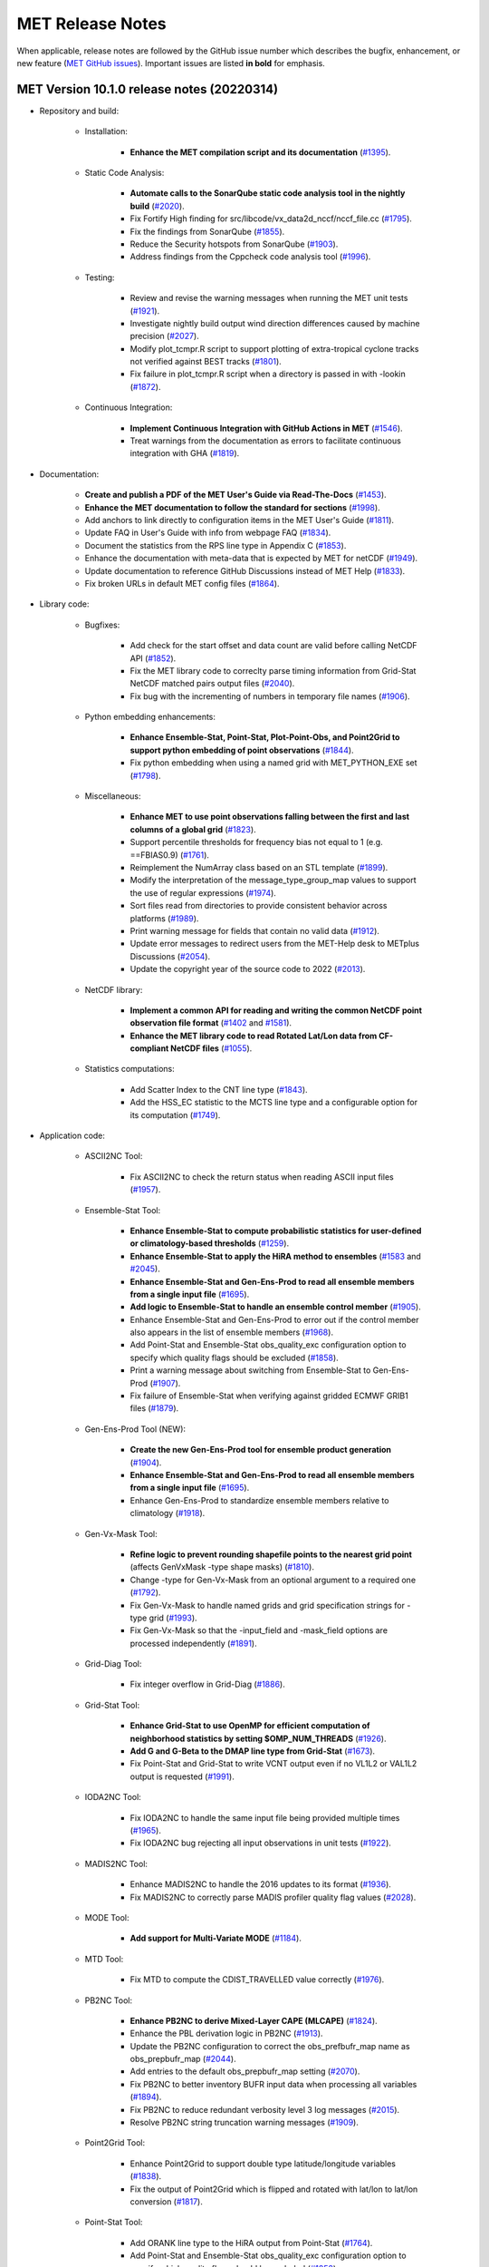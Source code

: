 MET Release Notes
=================

When applicable, release notes are followed by the GitHub issue number which describes the bugfix,
enhancement, or new feature (`MET GitHub issues <https://github.com/dtcenter/MET/issues>`_).
Important issues are listed **in bold** for emphasis.

MET Version 10.1.0 release notes (20220314)
-------------------------------------------

* Repository and build:

   * Installation:

      * **Enhance the MET compilation script and its documentation** (`#1395 <https://github.com/dtcenter/MET/issues/1395>`_).

   * Static Code Analysis:

      * **Automate calls to the SonarQube static code analysis tool in the nightly build** (`#2020 <https://github.com/dtcenter/MET/issues/2020>`_).
      * Fix Fortify High finding for src/libcode/vx_data2d_nccf/nccf_file.cc (`#1795 <http://github.com/dtcenter/MET/issues/1795>`_).
      * Fix the findings from SonarQube (`#1855 <https://github.com/dtcenter/MET/issues/1855>`_).
      * Reduce the Security hotspots from SonarQube (`#1903 <https://github.com/dtcenter/MET/issues/1903>`_).
      * Address findings from the Cppcheck code analysis tool (`#1996 <https://github.com/dtcenter/MET/issues/1996>`_).

   * Testing:

      * Review and revise the warning messages when running the MET unit tests (`#1921 <https://github.com/dtcenter/MET/issues/1921>`_).
      * Investigate nightly build output wind direction differences caused by machine precision (`#2027 <https://github.com/dtcenter/MET/issues/2027>`_).
      * Modify plot_tcmpr.R script to support plotting of extra-tropical cyclone tracks not verified against BEST tracks (`#1801 <http://github.com/dtcenter/MET/issues/1801>`_).
      * Fix failure in plot_tcmpr.R script when a directory is passed in with -lookin (`#1872 <https://github.com/dtcenter/MET/issues/1872>`_).

   * Continuous Integration:

      * **Implement Continuous Integration with GitHub Actions in MET** (`#1546 <https://github.com/dtcenter/MET/issues/1546>`_).
      * Treat warnings from the documentation as errors to facilitate continuous integration with GHA (`#1819 <https://github.com/dtcenter/MET/issues/1819>`_).

* Documentation:

   * **Create and publish a PDF of the MET User's Guide via Read-The-Docs** (`#1453 <https://github.com/dtcenter/MET/issues/1453>`_).
   * **Enhance the MET documentation to follow the standard for sections** (`#1998 <https://github.com/dtcenter/MET/issues/1998>`_).
   * Add anchors to link directly to configuration items in the MET User's Guide (`#1811 <http://github.com/dtcenter/MET/issues/1811>`_).
   * Update FAQ in User's Guide with info from webpage FAQ (`#1834 <https://github.com/dtcenter/MET/issues/1834>`_).
   * Document the statistics from the RPS line type in Appendix C (`#1853 <https://github.com/dtcenter/MET/issues/1853>`_).
   * Enhance the documentation with meta-data that is expected by MET for netCDF (`#1949 <https://github.com/dtcenter/MET/issues/1949>`_).
   * Update documentation to reference GitHub Discussions instead of MET Help (`#1833 <https://github.com/dtcenter/MET/issues/1833>`_).
   * Fix broken URLs in default MET config files (`#1864 <https://github.com/dtcenter/MET/issues/1864>`_).


* Library code:

   * Bugfixes:

      * Add check for the start offset and data count are valid before calling NetCDF API (`#1852 <https://github.com/dtcenter/MET/issues/1852>`_).
      * Fix the MET library code to correclty parse timing information from Grid-Stat NetCDF matched pairs output files (`#2040 <https://github.com/dtcenter/MET/issues/2040>`_).
      * Fix bug with the incrementing of numbers in temporary file names (`#1906 <https://github.com/dtcenter/MET/issues/1906>`_).

   * Python embedding enhancements:

      * **Enhance Ensemble-Stat, Point-Stat, Plot-Point-Obs, and Point2Grid to support python embedding of point observations** (`#1844 <https://github.com/dtcenter/MET/issues/1844>`_).
      * Fix python embedding when using a named grid with MET_PYTHON_EXE set (`#1798 <http://github.com/dtcenter/MET/issues/1798>`_).

   * Miscellaneous:

      * **Enhance MET to use point observations falling between the first and last columns of a global grid** (`#1823 <https://github.com/dtcenter/MET/issues/1823>`_).
      * Support percentile thresholds for frequency bias not equal to 1 (e.g. ==FBIAS0.9) (`#1761 <https://github.com/dtcenter/MET/issues/1761>`_).
      * Reimplement the NumArray class based on an STL template (`#1899 <https://github.com/dtcenter/MET/issues/1899>`_).
      * Modify the interpretation of the message_type_group_map values to support the use of regular expressions (`#1974 <https://github.com/dtcenter/MET/issues/1974>`_).
      * Sort files read from directories to provide consistent behavior across platforms (`#1989 <https://github.com/dtcenter/MET/issues/1989>`_).
      * Print warning message for fields that contain no valid data (`#1912 <https://github.com/dtcenter/MET/issues/1912>`_).
      * Update error messages to redirect users from the MET-Help desk to METplus Discussions (`#2054 <https://github.com/dtcenter/MET/issues/2054>`_).
      * Update the copyright year of the source code to 2022 (`#2013 <https://github.com/dtcenter/MET/issues/2013>`_).

   * NetCDF library:

      * **Implement a common API for reading and writing the common NetCDF point observation file format** (`#1402 <http://github.com/dtcenter/MET/issues/1402>`_ and `#1581 <http://github.com/dtcenter/MET/issues/1581>`_).
      * **Enhance the MET library code to read Rotated Lat/Lon data from CF-compliant NetCDF files** (`#1055 <https://github.com/dtcenter/MET/issues/1055>`_).

   * Statistics computations:

      * Add Scatter Index to the CNT line type (`#1843 <https://github.com/dtcenter/MET/issues/1843>`_).
      * Add the HSS_EC statistic to the MCTS line type and a configurable option for its computation (`#1749 <http://github.com/dtcenter/MET/issues/1749>`_).

* Application code:

   * ASCII2NC Tool:

      * Fix ASCII2NC to check the return status when reading ASCII input files (`#1957 <https://github.com/dtcenter/MET/issues/1957>`_).

   * Ensemble-Stat Tool:

      * **Enhance Ensemble-Stat to compute probabilistic statistics for user-defined or climatology-based thresholds** (`#1259 <https://github.com/dtcenter/MET/issues/1259>`_).
      * **Enhance Ensemble-Stat to apply the HiRA method to ensembles** (`#1583 <https://github.com/dtcenter/MET/issues/1583>`_ and `#2045 <https://github.com/dtcenter/MET/issues/2045>`_).
      * **Enhance Ensemble-Stat and Gen-Ens-Prod to read all ensemble members from a single input file** (`#1695 <https://github.com/dtcenter/MET/issues/1695>`_).
      * **Add logic to Ensemble-Stat to handle an ensemble control member** (`#1905 <https://github.com/dtcenter/MET/issues/1905>`_).
      * Enhance Ensemble-Stat and Gen-Ens-Prod to error out if the control member also appears in the list of ensemble members (`#1968 <https://github.com/dtcenter/MET/issues/1968>`_).
      * Add Point-Stat and Ensemble-Stat obs_quality_exc configuration option to specify which quality flags should be excluded (`#1858 <https://github.com/dtcenter/MET/issues/1858>`_).
      * Print a warning message about switching from Ensemble-Stat to Gen-Ens-Prod (`#1907 <https://github.com/dtcenter/MET/issues/1907>`_).
      * Fix failure of Ensemble-Stat when verifying against gridded ECMWF GRIB1 files (`#1879 <https://github.com/dtcenter/MET/issues/1879>`_).

   * Gen-Ens-Prod Tool (NEW):

      * **Create the new Gen-Ens-Prod tool for ensemble product generation** (`#1904 <https://github.com/dtcenter/MET/issues/1904>`_).
      * **Enhance Ensemble-Stat and Gen-Ens-Prod to read all ensemble members from a single input file** (`#1695 <https://github.com/dtcenter/MET/issues/1695>`_).
      * Enhance Gen-Ens-Prod to standardize ensemble members relative to climatology (`#1918 <https://github.com/dtcenter/MET/issues/1918>`_).

   * Gen-Vx-Mask Tool:

      * **Refine logic to prevent rounding shapefile points to the nearest grid point** (affects GenVxMask -type shape masks) (`#1810 <https://github.com/dtcenter/MET/issues/1810>`_).
      * Change -type for Gen-Vx-Mask from an optional argument to a required one (`#1792 <http://github.com/dtcenter/MET/issues/1792>`_).
      * Fix Gen-Vx-Mask to handle named grids and grid specification strings for -type grid (`#1993 <https://github.com/dtcenter/MET/issues/1993>`_).
      * Fix Gen-Vx-Mask so that the -input_field and -mask_field options are processed independently (`#1891 <https://github.com/dtcenter/MET/issues/1891>`_).

   * Grid-Diag Tool:

      * Fix integer overflow in Grid-Diag (`#1886 <https://github.com/dtcenter/MET/issues/1886>`_).

   * Grid-Stat Tool:

      * **Enhance Grid-Stat to use OpenMP for efficient computation of neighborhood statistics by setting $OMP_NUM_THREADS** (`#1926 <https://github.com/dtcenter/MET/issues/1926>`_).
      * **Add G and G-Beta to the DMAP line type from Grid-Stat** (`#1673 <https://github.com/dtcenter/MET/issues/1673>`_).
      * Fix Point-Stat and Grid-Stat to write VCNT output even if no VL1L2 or VAL1L2 output is requested (`#1991 <https://github.com/dtcenter/MET/issues/1991>`_).

   * IODA2NC Tool:

      * Fix IODA2NC to handle the same input file being provided multiple times (`#1965 <https://github.com/dtcenter/MET/issues/1965>`_).
      * Fix IODA2NC bug rejecting all input observations in unit tests (`#1922 <https://github.com/dtcenter/MET/issues/1922>`_).

   * MADIS2NC Tool:

      * Enhance MADIS2NC to handle the 2016 updates to its format (`#1936 <https://github.com/dtcenter/MET/issues/1936>`_).
      * Fix MADIS2NC to correctly parse MADIS profiler quality flag values (`#2028 <https://github.com/dtcenter/MET/issues/2028>`_).

   * MODE Tool:

      * **Add support for Multi-Variate MODE** (`#1184 <https://github.com/dtcenter/MET/issues/1184>`_).

   * MTD Tool:

      * Fix MTD to compute the CDIST_TRAVELLED value correctly (`#1976 <https://github.com/dtcenter/MET/issues/1976>`_).

   * PB2NC Tool:

      * **Enhance PB2NC to derive Mixed-Layer CAPE (MLCAPE)** (`#1824 <https://github.com/dtcenter/MET/issues/1824>`_).
      * Enhance the PBL derivation logic in PB2NC (`#1913 <https://github.com/dtcenter/MET/issues/1913>`_).
      * Update the PB2NC configuration to correct the obs_prefbufr_map name as obs_prepbufr_map (`#2044 <https://github.com/dtcenter/MET/issues/2044>`_).
      * Add entries to the default obs_prepbufr_map setting (`#2070 <https://github.com/dtcenter/MET/issues/2070>`_).
      * Fix PB2NC to better inventory BUFR input data when processing all variables (`#1894 <https://github.com/dtcenter/MET/issues/1894>`_).
      * Fix PB2NC to reduce redundant verbosity level 3 log messages (`#2015 <https://github.com/dtcenter/MET/issues/2015>`_).
      * Resolve PB2NC string truncation warning messages (`#1909 <https://github.com/dtcenter/MET/issues/1909>`_).

   * Point2Grid Tool:

      * Enhance Point2Grid to support double type latitude/longitude variables (`#1838 <https://github.com/dtcenter/MET/issues/1838>`_).
      * Fix the output of Point2Grid which is flipped and rotated with lat/lon to lat/lon conversion (`#1817 <https://github.com/dtcenter/MET/issues/1817>`_).

   * Point-Stat Tool:

      * Add ORANK line type to the HiRA output from Point-Stat (`#1764 <https://github.com/dtcenter/MET/issues/1764>`_).
      * Add Point-Stat and Ensemble-Stat obs_quality_exc configuration option to specify which quality flags should be excluded (`#1858 <https://github.com/dtcenter/MET/issues/1858>`_).
      * Fix Point-Stat and Grid-Stat to write VCNT output even if no VL1L2 or VAL1L2 output is requested (`#1991 <https://github.com/dtcenter/MET/issues/1991>`_).

   * Series-Analysis Tool:

      * Enhance Series-Analysis to compute the BRIERCL statistic from the PSTD line type (`#2003 <https://github.com/dtcenter/MET/issues/2003>`_).

   * Stat-Analysis Tool:

      * **Enhance Stat-Analysis to compute the CBS Index** (`#1031 <https://github.com/dtcenter/MET/issues/1031>`_).
      * **Enhance Stat-Analysis to write the GO Index and CBS Index into a new SSIDX STAT line type** (`#1788 <https://github.com/dtcenter/MET/issues/1788>`_).
      * Modify the STAT-Analysis GO Index configuration file (`#1945 <https://github.com/dtcenter/MET/issues/1945>`_).
      * Fix Stat-Analysis skill score index job which always writes a dump row output file (`#1914 <https://github.com/dtcenter/MET/issues/1914>`_).
      * Fix consumption of too much memory by Stat-Analysis (`#1875 <https://github.com/dtcenter/MET/issues/1875>`_).

   * TC-Gen Tool:

      * **Enhance TC-Gen to verify genesis probabilities from ATCF e-deck files** (`#1809 <https://github.com/dtcenter/MET/issues/1809>`_).
      * **Enhance TC-Gen to verify NHC tropical weather outlook shapefiles** (`#1810 <https://github.com/dtcenter/MET/issues/1810>`_).

   * TC-Pairs Tool:

      * Enhance TC-Pairs to only write output for a configurable list of valid times (`#1870 <https://github.com/dtcenter/MET/issues/1870>`_).

   * TC-Stat Tool:

      * Fix TC-Stat event equalization logic to include any model name requested using -amodel (`#1932 <https://github.com/dtcenter/MET/issues/1932>`_).

   * Wavelet-Stat Tool:

      * Make the specification of a binary threshold in Wavelet-Stat optional (`#1746 <https://github.com/dtcenter/MET/issues/1746>`_).

MET Version 10.0.0 release notes (20210510)
-------------------------------------------

* Repository and build:
  
   * **Migrate GitHub respository from the NCAR to DTCenter organization** (`#1462 <http://github.com/dtcenter/MET/issues/1462>`_).
   * **Switch to consistent vX.Y.Z version numbering, from v10.0 to v10.0.0** (`#1590 <http://github.com/dtcenter/MET/issues/1590>`_).
   * Switch from tagging releases as met-X.Y.Z to vX.Y.Z instead (`#1541 <http://github.com/dtcenter/MET/issues/1541>`_).
   * Add a GitHub pull request template (`#1516 <http://github.com/dtcenter/MET/issues/1516>`_).
   * Resolve warnings from autoconf (`#1498 <http://github.com/dtcenter/MET/issues/1498>`_).
   * Restructure nightly builds (`#1510 <http://github.com/dtcenter/MET/issues/1510>`_).
   * Update the MET unit test logic by unsetting environment variables after each test to provide a clean environment for the next (`#1624 <http://github.com/dtcenter/MET/issues/1624>`_).
   * Run the nightly build as the shared met_test user (`#1116 <http://github.com/dtcenter/MET/issues/1116>`_).
   * Correct the time offset for tests in unit_plot_data_plane.xml (`#1677 <http://github.com/dtcenter/MET/issues/1677>`_).
   * Enhance the sample plotting R-script to read output from different versions of MET (`#1653 <http://github.com/dtcenter/MET/issues/1653>`_).
   * Update the default configuration options to compile the development code with the debug (-g) option and the production code without it (`#1778 <http://github.com/dtcenter/MET/issues/1778>`_).
   * Update MET to compile using GCC version 10 (`#1552 <https://github.com/dtcenter/MET/issues/1552>`_).
   * Update MET to compile using PGI version 20 (`#1317 <https://github.com/dtcenter/MET/issues/1317>`_).
     
* Documentation:

   * **Migrate the MET documentation to Read the Docs** (`#1649 <http://github.com/dtcenter/MET/issues/1649>`_).
   * Enhance and update documentation (`#1459 <http://github.com/dtcenter/MET/issues/1459>`_ and `#1460 <http://github.com/dtcenter/MET/issues/1460>`_, and `#1731 <http://github.com/dtcenter/MET/issues/1731>`_).
   * Enhance the python embedding documentation (`#1468 <http://github.com/dtcenter/MET/issues/1468>`_).
   * Document the supported grid definition templates (`#1469 <http://github.com/dtcenter/MET/issues/1469>`_).
   * Update comments at the top of each MET config file directing users to the MET User's Guide (`#1598 <http://github.com/dtcenter/MET/issues/1598>`_).
   * Migrate content from README and README_TC in data/config to the MET User's Guide (`#1474 <http://github.com/dtcenter/MET/issues/1474>`_).
   * Add version selector to the Sphinx documentation page (`#1461 <http://github.com/dtcenter/MET/issues/1461>`_).
   * Make bolding consistent across the documentation (`#1458 <http://github.com/dtcenter/MET/issues/1458>`_).
   * Implement hanging indents for references (`#1457 <http://github.com/dtcenter/MET/issues/1457>`_).
   * Correct typos and spelling errors (`#1456 <http://github.com/dtcenter/MET/issues/1456>`_).
   * Update the Grid-Diag documentation to clarify the -data command line option (`#1611 <http://github.com/dtcenter/MET/issues/1611>`_).
   * Documentation updates to correct typos and apply consistent formatting (`#1455 <http://github.com/dtcenter/MET/issues/1455>`_).
   * Correct the definition of H_RATE and PODY in MET User's Guide Appendix C (`#1631 <http://github.com/dtcenter/MET/issues/1631>`_).

* Library code:

   * Bugfixes:

      * Apply the GRIB ensemble filtering option (GRIB_ens) whenever specified by the user (`#1604 <http://github.com/dtcenter/MET/issues/1604>`_).
      * Fix the set_attr_accum option to set the accumulation time instead of the lead time (`#1646 <http://github.com/dtcenter/MET/issues/1646>`_).
      * Fix ASCII file list parsing logic (`#1484 <http://github.com/dtcenter/MET/issues/1484>`_ and `#1508 <http://github.com/dtcenter/MET/issues/1508>`_).
      * Fix parsing error for floating point percentile thresholds, like ">SFP33.3" (`#1716 <http://github.com/dtcenter/MET/issues/1716>`_).

   * Python embedding enhancements:

      * Note that the netCDF4 Python package is now required in place of the pickle package!
      * **Replace the pickle format for temporary python files with NetCDF for gridded data** (`#1319 <http://github.com/dtcenter/MET/issues/1319>`_, `#1697 <http://github.com/dtcenter/MET/issues/1697>`_).
      * **Replace the pickle format for temporary python files with ASCII for point observations in ascii2nc and matched pair data in Stat-Analysis** (`#1319 <http://github.com/dtcenter/MET/issues/1319>`_, `#1700 <http://github.com/dtcenter/MET/issues/1700>`_).
      * **Complete support for Python XArray embedding** (`#1534 <http://github.com/dtcenter/MET/issues/1534>`_).
      * Treat gridded fields of entirely missing data as missing files and fix python embedding to call common data processing code (`#1494 <http://github.com/dtcenter/MET/issues/1494>`_).
      * Clarify error messages for Xarray python embedding (`#1472 <http://github.com/dtcenter/MET/issues/1472>`_).
      * Add support for Gaussian grids with python embedding (`#1477 <http://github.com/dtcenter/MET/issues/1477>`_).
      * Correct error messages from python embedding (`#1473 <http://github.com/dtcenter/MET/issues/1473>`_).
      * Enhance to support the "grid" being defined as a named grid or specification string (`#1471 <http://github.com/dtcenter/MET/issues/1471>`_).
      * Enhance to parse python longlong variables as integers to make the python embedding scripts less particular (`#1747 <http://github.com/dtcenter/MET/issues/1747>`_).
      * Fix the read_ascii_mpr.py python embedding script to pass all 37 columns of MPR data to Stat-Analysis (`#1620 <http://github.com/dtcenter/MET/issues/1620>`_).
      * Fix the read_tmp_dataplane.py python embedding script to handle the fill value correctly (`#1753 <http://github.com/dtcenter/MET/issues/1753>`_).

   * Miscellaneous:

      * **Enhance support for rotated latlon grids and update related documentation** (`#1574 <http://github.com/dtcenter/MET/issues/1574>`_).
      * Parse the -v and -log options prior to application-specific command line options (`#1527 <http://github.com/dtcenter/MET/issues/1527>`_).
      * Update GRIB1/2 table entries for the MXUPHL, MAXREF, MAXUVV, and MAXDVV variables (`#1658 <http://github.com/dtcenter/MET/issues/1658>`_).
      * Update the Air Force GRIB tables to reflect current AF usage (`#1519 <http://github.com/dtcenter/MET/issues/1519>`_).
      * Enhance the DataLine::get_item() error message to include the file name, line number, and column (`#1429 <http://github.com/dtcenter/MET/issues/1429>`_).
   	* Add support for climatological probabilities for complex CDP thresholds, like >=CDP33&&<=CDP67 (`#1705 <http://github.com/dtcenter/MET/issues/1705>`_).
      * Update the NCL-derived color tables (`#1568 <http://github.com/dtcenter/MET/issues/1568>`_).

   * NetCDF library:

      * Enhance to support additional NetCDF data types (`#1492 <http://github.com/dtcenter/MET/issues/1492>`_ and `#1493 <http://github.com/dtcenter/MET/issues/1493>`_).
      * Add support for the NetCDF-CF conventions time bounds option (`#1657 <http://github.com/dtcenter/MET/issues/1657>`_).
      * Extend CF-compliant NetCDF file support when defining the time dimension as a time string (`#1755 <http://github.com/dtcenter/MET/issues/1755>`_).
      * Error out when reading CF-compliant NetCDF data with incomplete grid definition (`#1454 <http://github.com/dtcenter/MET/issues/1454>`_).
      * Reformat and simplify the magic_str() printed for NetCDF data files (`#1655 <http://github.com/dtcenter/MET/issues/1655>`_).
      * Parse the "init_time" and "valid_time" attributes from MET NetCDF input files (`#1346 <http://github.com/dtcenter/MET/issues/1346>`_).

   * Statistics computations:

      * **Modify the climatological Brier Score computation to match the NOAA/EMC VSDB method** (`#1684 <http://github.com/dtcenter/MET/issues/1684>`_).
      * **Add support for the Hersbach CRPS algorithm by add new columns to the ECNT line type** (`#1450 <http://github.com/dtcenter/MET/issues/1450>`_).
      * Enhance MET to derive the Hersbach CRPSCL_EMP and CRPSS_EMP statistics from a single deterministic reference model (`#1685 <http://github.com/dtcenter/MET/issues/1685>`_).
      * Correct the climatological CRPS computation to match the NOAA/EMC VSDB method (`#1451 <http://github.com/dtcenter/MET/issues/1451>`_).
      * Refine log messages when verifying probabilities (`#1502 <http://github.com/dtcenter/MET/issues/1502>`_).

* Application code:

   * ASCII2NC Tool:

      * Fix to handle bad records in little_r format (`#1737 <http://github.com/dtcenter/MET/issues/1737>`_).
      * Create empty output files for zero input observations instead of erroring out (`#1630 <http://github.com/dtcenter/MET/issues/1630>`_).

   * GIS Tools:

      * Fix memory corruption bug in the gis_dump_dbf utility which causes it to abort at runtime (`#1777 <http://github.com/dtcenter/MET/issues/1777>`_).

   * Grid-Diag Tool:

      * Fix bug when reading the same variable name from multiple data sources (`#1694 <http://github.com/dtcenter/MET/issues/1694>`_).

   * Grid-Stat Tool:

      * **Add mpr_column and mpr_thresh configuration options to filter out matched pairs based on large fcst, obs, and climo differences** (`#1575 <http://github.com/dtcenter/MET/issues/1575>`_).
      * Correct the climatological CDF values in the NetCDF matched pairs output files and correct the climatological probability values for climatgological distribution percentile (CDP) threshold types (`#1638 <http://github.com/dtcenter/MET/issues/1638>`_).

   * IODA2NC Tool (NEW):

      * **Add the new ioda2nc tool** (`#1355 <http://github.com/dtcenter/MET/issues/1355>`_).

   * MADIS2NC Tool:

      * Clarify various error messages (`#1409 <http://github.com/dtcenter/MET/issues/1409>`_).

   * MODE Tool:

      * **Update the MODE AREA_RATIO output column to list the forecast area divided by the observation area** (`#1643 <http://github.com/dtcenter/MET/issues/1643>`_).
      * **Incremental development toward the Multivariate MODE tool** (`#1282 <http://github.com/dtcenter/MET/issues/1282>`_, `#1284 <http://github.com/dtcenter/MET/issues/1284>`_, and `#1290 <http://github.com/dtcenter/MET/issues/1290>`_).

   * PB2NC Tool:

      * Fix intermittent segfault when deriving PBL (`#1715 <http://github.com/dtcenter/MET/issues/1715>`_).

   * Plot-Point-Obs Tool:

      * **Overhaul Plot-Point-Obs to make it highly configurable** (`#213 <http://github.com/dtcenter/MET/issues/213>`_, `#1528 <http://github.com/dtcenter/MET/issues/1528>`_, and `#1052 <http://github.com/dtcenter/MET/issues/1052>`_).
      * Support regridding option in the config file (`#1627 <http://github.com/dtcenter/MET/issues/1627>`_).

   * Point2Grid Tool:

      * **Support additional NetCDF point observation data sources** (`#1345 <http://github.com/dtcenter/MET/issues/1345>`_, `#1509 <http://github.com/dtcenter/MET/issues/1509>`_, and `#1511 <http://github.com/dtcenter/MET/issues/1511>`_).
      * Support the 2-dimensional time variable in Himawari data files (`#1580 <http://github.com/dtcenter/MET/issues/1580>`_).
      * Create empty output files for zero input observations instead of erroring out (`#1630 <http://github.com/dtcenter/MET/issues/1630>`_).
      * Improve the Point2Grid runtime performance (`#1421 <http://github.com/dtcenter/MET/issues/1421>`_).
      * Process point observations by variable name instead of GRIB code (`#1408 <http://github.com/dtcenter/MET/issues/1408>`_).

   * Point-Stat Tool:

      * **Add mpr_column and mpr_thresh configuration options to filter out matched pairs based on large fcst, obs, and climo differences** (`#1575 <http://github.com/dtcenter/MET/issues/1575>`_).
      * **Print the rejection code reason count log messages at verbosity level 2 for zero matched pairs** (`#1644 <http://github.com/dtcenter/MET/issues/1644>`_).
      * **Add detailed log messages when discarding observations** (`#1588 <http://github.com/dtcenter/MET/issues/1588>`_).
      * Update log messages (`#1514 <http://github.com/dtcenter/MET/issues/1514>`_).
      * Enhance the validation of masking regions to check for non-unique masking region names (`#1439 <http://github.com/dtcenter/MET/issues/1439>`_).
      * Fix Point-Stat runtime error for some CF-complaint NetCDF files (`#1782 <http://github.com/dtcenter/MET/issues/1782>`_).

   * Stat-Analysis Tool:

      * **Process multiple output thresholds and write multiple output line types in a single aggregate_stat job** (`#1735 <http://github.com/dtcenter/MET/issues/1735>`_).
      * Skip writing job output to the logfile when the -out_stat option is provided (`#1736 <http://github.com/dtcenter/MET/issues/1736>`_).
      * Add -fcst_init_inc/_exc and -fcst_valid_inc/_exc job command filtering options to Stat-Analysis (`#1135 <http://github.com/dtcenter/MET/issues/1135>`_).
      * Add -column_exc job command option to exclude lines based on string values (`#1733 <http://github.com/dtcenter/MET/issues/1733>`_).
      * Fix Stat-Analysis failure when aggregating ECNT lines (`#1706 <http://github.com/dtcenter/MET/issues/1706>`_).

   * TC-Gen Tool:

      * **Overhaul the genesis matching logic, add the development and operational scoring algorithms, and add many config file options** (`#1448 <http://github.com/dtcenter/MET/issues/1448>`_).
      * Add config file options to filter data by initialization time (init_inc and init_exc) and hurricane basin (basin_mask) (`#1626 <http://github.com/dtcenter/MET/issues/1626>`_).
      * Add the genesis matched pair (GENMPR) output line type (`#1597 <http://github.com/dtcenter/MET/issues/1597>`_).
      * Add a gridded NetCDF output file with counts for genesis events and track points (`#1430 <http://github.com/dtcenter/MET/issues/1430>`_).
      * Enhance the matching logic and update several config options to support its S2S application (`#1714 <http://github.com/dtcenter/MET/issues/1714>`_).
      * Fix lead window filtering option (`#1465 <http://github.com/dtcenter/MET/issues/1465>`_).

   * TC-Pairs Tool:

      * Fix to report the correct number of lines read from input track data files (`#1725 <http://github.com/dtcenter/MET/issues/1725>`_).
      * Fix to read supported RI edeck input lines and ignore unsupported edeck probability line types (`#1768 <http://github.com/dtcenter/MET/issues/1768>`_).

   * TC-Stat Tool:

      * Add -column_exc job command option to exclude lines based on string values (`#1733 <http://github.com/dtcenter/MET/issues/1733>`_).
